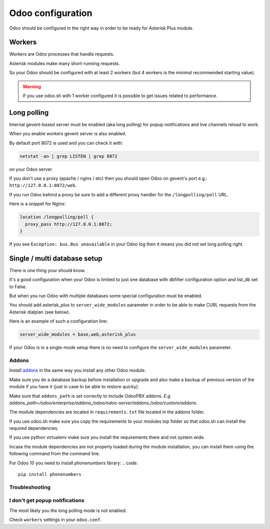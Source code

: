 ------------------
Odoo configuration
------------------
Odoo should be configured in the right way in order to be ready for Asterisk Plus module.

Workers
-------
Workers are Odoo processes that handle requests.

Asterisk modules make many short-running requests.

So your Odoo should be configured with at least 2 workers 
(but 4 workers is the minimal recommended starting value).

.. warning:: 
    If you use odoo.sh with 1 worker configured it is possible to get issues related to performance.


Long polling
------------
Internal gevent-based server must be enabled (aka long polling) for popup notifications
and live channels reload to work.

When you enable workers gevent server is also enabled.

By default port 8072 is used and you can check it with:

.. code::

    netstat -an | grep LISTEN | grep 8072

on your Odoo server.

If you don't use a proxy (apache / nginx / etc) then you should open Odoo
on gevent's port e.g.: ``http://127.0.0.1:8072/web``.

If you run Odoo behind a proxy be sure to add a different proxy handler for the ``/longpolling/poll`` URL.

Here is a snippet for Nginx:

.. code::

    location /longpolling/poll {
      proxy_pass http://127.0.0.1:8072;
    }

If you see ``Exception: bus.Bus unavailable`` in your Odoo log then it means you
did not set long polling right.

Single / multi database setup
-----------------------------
There is one thing your should know.

It's a good configuration when your Odoo is limited to just one database with dbfilter
configuration option and list_db set to False.

But when you run Odoo with multiple databases some special configuration must be enabled.

You should add asterisk_plus to ``server_wide_modules`` parameter in order to be able 
to make CURL requests from the Asterisk dialplan (see below).

Here is an example of such a configuration line:

.. code::

    server_wide_modules = base,web,asterisk_plus

If your Odoo is in a single-mode setup there is no need to configure the ``server_wide_modules`` parameter.

Addons
======
Install `addons <https://github.com/odoopbx/addons>`_ in the same way you install any other Odoo module.

Make sure you do a database backup before installation or upgrade and also make a backup of previous version of the module
if you have it (just in case to be able to restore quicky).

Make sure that ``addons_path`` is set correctly to include OdooPBX addons. `E.g addons_path=/odoo/enterprise/addons,/odoo/odoo-server/addons,/odoo/custom/addons`.

The module dependencies are located in ``requirements.txt`` file located in the addons folder.

If you use odoo.sh make sure you copy the requirements to your modules top folder so that odoo.sh can 
install the required dependencies.

If you use python virtualenv make sure you install the requirements there and not system wide.

Incase the module dependencies are not properly loaded during the module installation, you can install them using the following command from the command line.

For Odoo 10 you need to install *phonenumbers* library:
.. code::

         pip install phonenumbers

Troubleshooting
===============

I don't get popup notifications
===============================
The most likely you the long polling mode is not enabled.

Check ``workers`` settings in your ``odoo.conf``.

